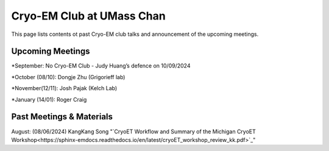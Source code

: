 .. cryo-em_club:

Cryo-EM Club at UMass Chan
==========================

.. :Author: UMass CryoEM Core
.. :Contact: <cryoem.umms@gmail.com>
.. :Date-created: 2017-2-13
.. :Last-updated: 2023-7-10

This page lists contents ot past Cryo-EM club talks and 
announcement of the upcoming meetings. 

Upcoming Meetings
-----------------

*September: No Cryo-EM Club - Judy Huang’s defence on 10/09/2024

*October (08/10): Dongje Zhu (Grigorieff lab)

*November(12/11): Josh Pajak (Kelch Lab)

*January (14/01): Roger Craig 

Past Meetings & Materials
--------------------------

August: (08/06/2024) KangKang Song "`CryoET Workflow and Summary of the
Michigan CryoET Workshop<https://sphinx-emdocs.readthedocs.io/en/latest/cryoET_workshop_review_kk.pdf>`_"
